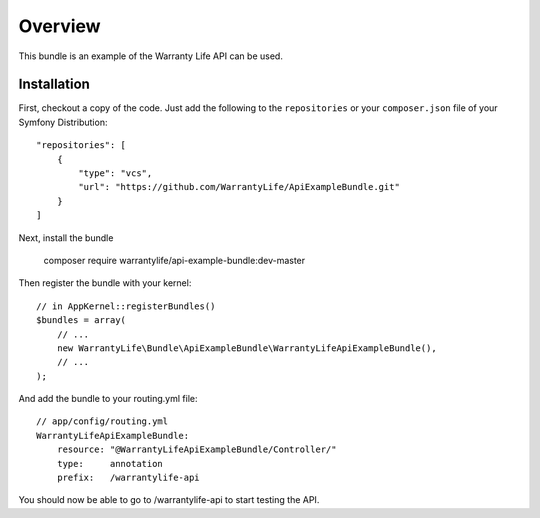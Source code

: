 ========
Overview
========

This bundle is an example of the Warranty Life API can be used.


Installation
------------

First, checkout a copy of the code.  Just add the following  to the
``repositories`` or your  ``composer.json`` file of your Symfony Distribution::

    "repositories": [
        {
            "type": "vcs",
            "url": "https://github.com/WarrantyLife/ApiExampleBundle.git"
        }
    ]

Next, install the bundle

    composer require warrantylife/api-example-bundle:dev-master

Then register the bundle with your kernel::

    // in AppKernel::registerBundles()
    $bundles = array(
        // ...
        new WarrantyLife\Bundle\ApiExampleBundle\WarrantyLifeApiExampleBundle(),
        // ...
    );

And add the bundle to your routing.yml file::

    // app/config/routing.yml
    WarrantyLifeApiExampleBundle:
        resource: "@WarrantyLifeApiExampleBundle/Controller/"
        type:     annotation
        prefix:   /warrantylife-api

You should now be able to go to /warrantylife-api to start testing the API.
